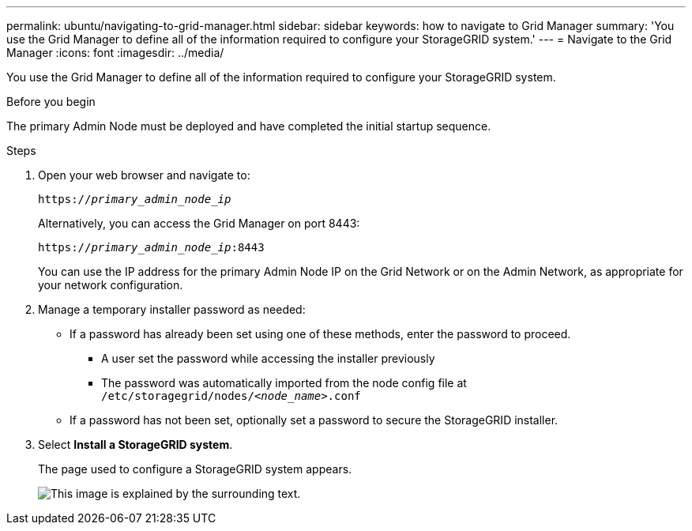 ---
permalink: ubuntu/navigating-to-grid-manager.html
sidebar: sidebar
keywords: how to navigate to Grid Manager
summary: 'You use the Grid Manager to define all of the information required to configure your StorageGRID system.'
---
= Navigate to the Grid Manager
:icons: font
:imagesdir: ../media/

[.lead]
You use the Grid Manager to define all of the information required to configure your StorageGRID system.

.Before you begin

The primary Admin Node must be deployed and have completed the initial startup sequence.

.Steps

. Open your web browser and navigate to:
+
`https://_primary_admin_node_ip_`
+
Alternatively, you can access the Grid Manager on port 8443:
+
`https://_primary_admin_node_ip_:8443`
+
You can use the IP address for the primary Admin Node IP on the Grid Network or on the Admin Network, as appropriate for your network configuration.

. Manage a temporary installer password as needed:

* If a password has already been set using one of these methods, enter the password to proceed.
 
**	A user set the password while accessing the installer previously
**	The password was automatically imported from the node config file at `/etc/storagegrid/nodes/_<node_name>_.conf`

* If a password has not been set, optionally set a password to secure the StorageGRID installer.

. Select *Install a StorageGRID system*.
+
The page used to configure a StorageGRID system appears.
+
image::../media/gmi_installer_first_screen.gif[This image is explained by the surrounding text.]

